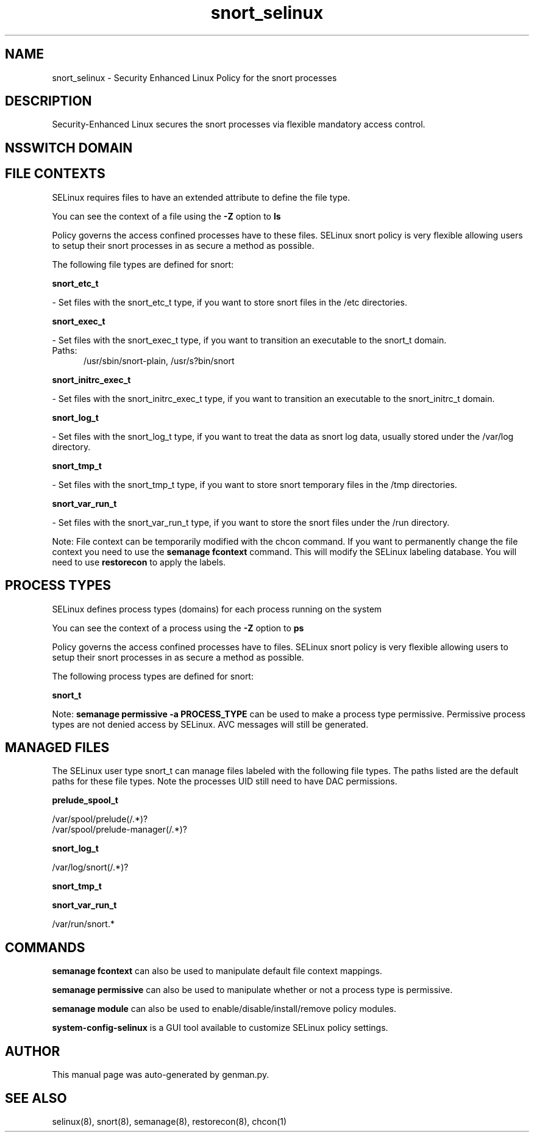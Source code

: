 .TH  "snort_selinux"  "8"  "snort" "dwalsh@redhat.com" "snort SELinux Policy documentation"
.SH "NAME"
snort_selinux \- Security Enhanced Linux Policy for the snort processes
.SH "DESCRIPTION"

Security-Enhanced Linux secures the snort processes via flexible mandatory access
control.  

.SH NSSWITCH DOMAIN

.SH FILE CONTEXTS
SELinux requires files to have an extended attribute to define the file type. 
.PP
You can see the context of a file using the \fB\-Z\fP option to \fBls\bP
.PP
Policy governs the access confined processes have to these files. 
SELinux snort policy is very flexible allowing users to setup their snort processes in as secure a method as possible.
.PP 
The following file types are defined for snort:


.EX
.PP
.B snort_etc_t 
.EE

- Set files with the snort_etc_t type, if you want to store snort files in the /etc directories.


.EX
.PP
.B snort_exec_t 
.EE

- Set files with the snort_exec_t type, if you want to transition an executable to the snort_t domain.

.br
.TP 5
Paths: 
/usr/sbin/snort-plain, /usr/s?bin/snort

.EX
.PP
.B snort_initrc_exec_t 
.EE

- Set files with the snort_initrc_exec_t type, if you want to transition an executable to the snort_initrc_t domain.


.EX
.PP
.B snort_log_t 
.EE

- Set files with the snort_log_t type, if you want to treat the data as snort log data, usually stored under the /var/log directory.


.EX
.PP
.B snort_tmp_t 
.EE

- Set files with the snort_tmp_t type, if you want to store snort temporary files in the /tmp directories.


.EX
.PP
.B snort_var_run_t 
.EE

- Set files with the snort_var_run_t type, if you want to store the snort files under the /run directory.


.PP
Note: File context can be temporarily modified with the chcon command.  If you want to permanently change the file context you need to use the 
.B semanage fcontext 
command.  This will modify the SELinux labeling database.  You will need to use
.B restorecon
to apply the labels.

.SH PROCESS TYPES
SELinux defines process types (domains) for each process running on the system
.PP
You can see the context of a process using the \fB\-Z\fP option to \fBps\bP
.PP
Policy governs the access confined processes have to files. 
SELinux snort policy is very flexible allowing users to setup their snort processes in as secure a method as possible.
.PP 
The following process types are defined for snort:

.EX
.B snort_t 
.EE
.PP
Note: 
.B semanage permissive -a PROCESS_TYPE 
can be used to make a process type permissive. Permissive process types are not denied access by SELinux. AVC messages will still be generated.

.SH "MANAGED FILES"

The SELinux user type snort_t can manage files labeled with the following file types.  The paths listed are the default paths for these file types.  Note the processes UID still need to have DAC permissions.

.br
.B prelude_spool_t

	/var/spool/prelude(/.*)?
.br
	/var/spool/prelude-manager(/.*)?
.br

.br
.B snort_log_t

	/var/log/snort(/.*)?
.br

.br
.B snort_tmp_t


.br
.B snort_var_run_t

	/var/run/snort.*
.br

.SH "COMMANDS"
.B semanage fcontext
can also be used to manipulate default file context mappings.
.PP
.B semanage permissive
can also be used to manipulate whether or not a process type is permissive.
.PP
.B semanage module
can also be used to enable/disable/install/remove policy modules.

.PP
.B system-config-selinux 
is a GUI tool available to customize SELinux policy settings.

.SH AUTHOR	
This manual page was auto-generated by genman.py.

.SH "SEE ALSO"
selinux(8), snort(8), semanage(8), restorecon(8), chcon(1)
